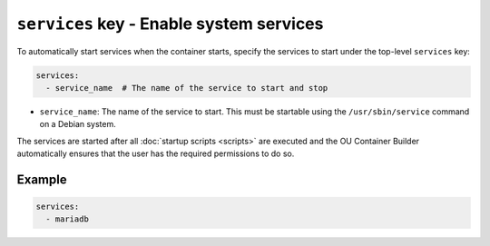 ``services`` key - Enable system services
=========================================

To automatically start services when the container starts, specify the services to start under the top-level
``services`` key:

.. code:: yaml

    services:
      - service_name  # The name of the service to start and stop

* ``service_name``: The name of the service to start. This must be startable using the ``/usr/sbin/service`` command
  on a Debian system.

The services are started after all :doc:`startup scripts <scripts>` are executed and the OU Container Builder
automatically ensures that the user has the required permissions to do so.

Example
-------

.. code:: yaml

    services:
      - mariadb
